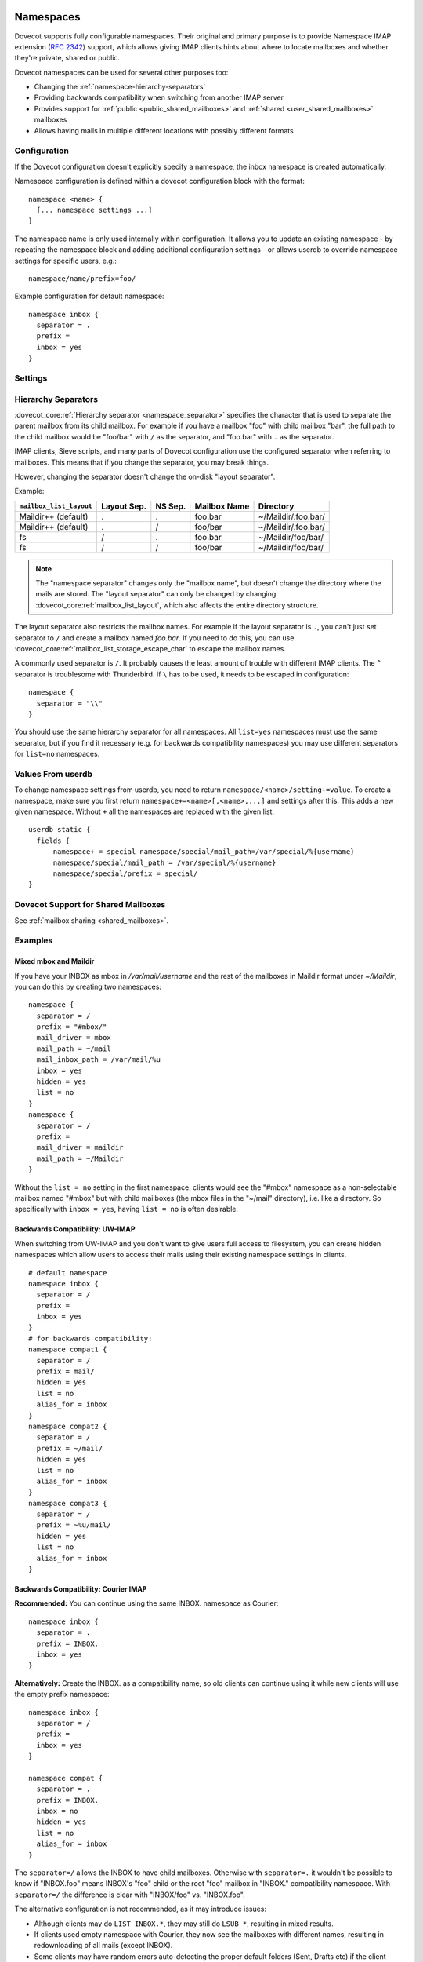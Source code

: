 .. highlight:: none
.. _namespaces:

==========
Namespaces
==========

Dovecot supports fully configurable namespaces. Their original and primary
purpose is to provide Namespace IMAP extension (:rfc:`2342`)
support, which allows giving
IMAP clients hints about where to locate mailboxes and whether they're private,
shared or public.

Dovecot namespaces can be used for several other purposes too:

* Changing the :ref:`namespace-hierarchy-separators`
* Providing backwards compatibility when switching from another IMAP server
* Provides support for :ref:`public <public_shared_mailboxes>` and
  :ref:`shared <user_shared_mailboxes>` mailboxes
* Allows having mails in multiple different locations with possibly different
  formats

Configuration
=============

If the Dovecot configuration doesn't explicitly specify a namespace, the
inbox namespace is created automatically.

Namespace configuration is defined within a dovecot configuration block with
the format::

  namespace <name> {
    [... namespace settings ...]
  }

The namespace name is only used internally within configuration. It
allows you to update an existing namespace - by repeating the namespace block
and adding additional configuration settings - or allows userdb to override
namespace settings for specific users, e.g.::

  namespace/name/prefix=foo/

Example configuration for default namespace::

  namespace inbox {
    separator = .
    prefix =
    inbox = yes
  }

Settings
========

.. dovecot_core:setting:: namespace
   :values: @named_list_filter

   Creates a new namespace to the list of namespaces. The filter name refers
   to the :dovecot_core:ref:`namespace_name` setting.

   Example::

     namespace foo {
       [...]
     }

.. dovecot_core:setting:: namespace_name
   :values: @string

   Name of the namespace. This is used only in configuration - it's not visible
   to users.  The :dovecot_core:ref:`namespace` filter name refers to this
   setting.


.. dovecot_core:setting:: namespace_alias_for
   :values: @string

   Refers to an alias namespace's :dovecot_core:ref:`namespace_name`.

   If multiple namespaces point to the same location, they should be marked as
   aliases against one primary namespace. This avoids duplicating work for
   some commands (listing the same mailbox multiple times).

   :ref:`Mail user variables <variables-mail_user>` can be used.

   .. note:: Alias namespaces often have ``hidden=yes`` and ``list=no`` so
             they are not visible unless clients have specifically configured
             them, and they're typically used when migrating to a different
             namespace prefix for existing users.

   Example::

     namespace inbox {
       prefix =
       ...
     }
     namespace alias {
       prefix = INBOX/
       alias_for = inbox
     }


.. dovecot_core:setting:: namespace_disabled
   :default: no
   :values: @boolean

   If ``yes``, namespace is disabled and cannot be accessed by user in any way.

   Useful when returned by a userdb lookup to easily configure per-user
   namespaces.


.. dovecot_core:setting:: namespace_hidden
   :default: no
   :values: @boolean

   If ``yes``, namespace will be hidden from IMAP NAMESPACE command.


.. dovecot_core:setting:: namespace_ignore_on_failure
   :default: no
   :values: @boolean

   If namespace's storage initialization fails, by
   default the entire session will fail to start. If this is set, this
   namespace will be ignored instead.


.. dovecot_core:setting:: namespace_inbox
   :default: no
   :values: @boolean

   If ``yes``, this namespace will be considered the one holding the INBOX
   folder.

   There can be only one namespace defined like this.


.. dovecot_core:setting:: namespace_list
   :default: yes
   :seealso: @namespace_hidden;dovecot_core
   :values: yes, no, children

   Include this namespace in LIST output when listing its parent's folders.

   Options:

   ============= ============================================================
   Value         Description
   ============= ============================================================
   ``children``  Namespace prefix list listed only if it has child mailboxes.
   ``no``        Namespace and mailboxes not listed unless listing requests
                 explicitly mailboxes under the namespace prefix.
   ``yes``       Namespace and mailboxes are always listed.
   ============= ============================================================

   It is still possible to list the namespace's folders by explicitly asking
   for them. For example, if this setting is ``no``, using ``LIST "" *`` with
   namespace prefix "lazy-expunge/" won't list it, but using ``LIST ""
   lazy-expunge/*`` lists all folders under it.


.. dovecot_core:setting:: namespace_order
   :default: 0
   :values: @uint

   Sets display order in IMAP ``NAMESPACE`` command.

   Namespaces are automatically numbered if this setting does not exist.


.. dovecot_core:setting:: namespace_prefix
   :values: @string

   Specifies prefix for namespace.

   .. note:: Must end with
             :dovecot_core:ref:`hierarchy separator <namespace_separator>`.

   :ref:`Mail user variables <variables-mail_user>` can be used.

   Example::

     namespace {
       prefix = Shared/
       separator = /
     }


.. dovecot_core:setting:: namespace_separator
   :default: !'.' for Maildir; '/' for other mbox formats
   :seealso: @namespace-hierarchy-separators
   :values: @string

   Specifies the hierarchy separator for the namespace.

   The separator is a single character, which can't then otherwise be used in
   folder names.

   The commonly used separators are ``.`` and ``/``, but other separators can
   be used as well. For example ``^`` is less likely to be found in normal
   folder names.

   Recommended value is to leave it empty and accept the default value.

   Example::

     namespace {
       separator = /
     }


.. dovecot_core:setting:: namespace_subscriptions
   :default: yes
   :values: @boolean

   Whether subscriptions are stored in this namespace.

   This is usually ``no`` for shared namespaces so that the shared folders'
   subscriptions are stored in the user's primary subscriptions file. If
   ``no``, the subscriptions are stored in the first parent namespace (based
   on the prefix) that has this setting enabled.

   Example: If this setting is ``no`` for a namespace with
   ``prefix=foo/bar/``, Dovecot first sees if there's a ``prefix=foo/``
   namespace with ``subscriptions=yes`` and then a namespace with an empty
   prefix. If neither is found, an error is given.


.. dovecot_core:setting:: namespace_type
   :default: private
   :values: private, shared, public

   The namespace type.  One of:

   ============ ===========================================================
   Type         Description
   ============ ===========================================================
   ``public``   Contains :ref:`public mailboxes <public_shared_mailboxes>`.
   ``private``  Typically contains only user's own private mailboxes.
   ``shared``   Contains other users'
                :ref:`shared mailboxes <user_shared_mailboxes>`.
   ============ ===========================================================

.. _namespace-hierarchy-separators:

Hierarchy Separators
====================

:dovecot_core:ref:`Hierarchy separator <namespace_separator>` specifies the
character that is used to separate the parent mailbox from its child mailbox.
For example if you have a mailbox "foo" with child mailbox "bar", the full
path to the child mailbox would be "foo/bar" with ``/`` as the separator, and
"foo.bar" with ``.`` as the separator.

IMAP clients, Sieve scripts, and many parts of Dovecot configuration use the
configured separator when referring to mailboxes. This means that if you change
the separator, you may break things.

However, changing the separator doesn't change the on-disk "layout separator".

Example:

================================ =========== ======= ============ ===================
``mailbox_list_layout``          Layout Sep. NS Sep. Mailbox Name Directory
================================ =========== ======= ============ ===================
Maildir++ (default)              .           .       foo.bar      ~/Maildir/.foo.bar/
Maildir++ (default)              .           /       foo/bar      ~/Maildir/.foo.bar/
fs                               /           .       foo.bar      ~/Maildir/foo/bar/
fs                               /           /       foo/bar      ~/Maildir/foo/bar/
================================ =========== ======= ============ ===================

.. Note::

    The "namespace separator" changes only the "mailbox name", but doesn't
    change the directory where the mails are stored. The "layout separator" can
    only be changed by changing :dovecot_core:ref:`mailbox_list_layout`,
    which also affects the entire directory structure.

The layout separator also restricts the mailbox names. For example if the
layout separator is ``.``, you can't just set separator to ``/`` and create a
mailbox named `foo.bar`. If you need to do this, you can use
:dovecot_core:ref:`mailbox_list_storage_escape_char` to escape the mailbox names.

A commonly used separator is ``/``. It probably causes the least amount of
trouble with different IMAP clients. The ``^`` separator is troublesome with
Thunderbird. If ``\`` has to be used, it needs to be escaped in configuration::

  namespace {
    separator = "\\"
  }

You should use the same hierarchy separator for all namespaces. All
``list=yes`` namespaces must use the same separator, but if you find it
necessary (e.g. for backwards compatibility namespaces) you may use different
separators for ``list=no`` namespaces.

Values From userdb
==================

To change namespace settings from userdb, you need to return
``namespace/<name>/setting+=value``. To create a namespace, make sure you first
return ``namespace+=<name>[,<name>,...]`` and settings after this. This adds
a new given namespace. Without ``+`` all the namespaces are replaced with the
given list.

::

  userdb static {
    fields {
        namespace+ = special namespace/special/mail_path=/var/special/%{username}
        namespace/special/mail_path = /var/special/%{username}
        namespace/special/prefix = special/
  }

Dovecot Support for Shared Mailboxes
====================================
See :ref:`mailbox sharing <shared_mailboxes>`.

Examples
========

Mixed mbox and Maildir
----------------------

If you have your INBOX as mbox in `/var/mail/username` and the rest of the
mailboxes in Maildir format under `~/Maildir`, you can do this by creating two
namespaces:

::

  namespace {
    separator = /
    prefix = "#mbox/"
    mail_driver = mbox
    mail_path = ~/mail
    mail_inbox_path = /var/mail/%u
    inbox = yes
    hidden = yes
    list = no
  }
  namespace {
    separator = /
    prefix =
    mail_driver = maildir
    mail_path = ~/Maildir
  }

Without the ``list = no`` setting in the first namespace, clients would see the
"#mbox" namespace as a non-selectable mailbox named "#mbox" but with child
mailboxes (the mbox files in the "~/mail" directory), i.e. like a directory.
So specifically with ``inbox = yes``, having ``list = no`` is often desirable.

Backwards Compatibility: UW-IMAP
--------------------------------

When switching from UW-IMAP and you don't want to give users full access to
filesystem, you can create hidden namespaces which allow users to access their
mails using their existing namespace settings in clients.

::

  # default namespace
  namespace inbox {
    separator = /
    prefix =
    inbox = yes
  }
  # for backwards compatibility:
  namespace compat1 {
    separator = /
    prefix = mail/
    hidden = yes
    list = no
    alias_for = inbox
  }
  namespace compat2 {
    separator = /
    prefix = ~/mail/
    hidden = yes
    list = no
    alias_for = inbox
  }
  namespace compat3 {
    separator = /
    prefix = ~%u/mail/
    hidden = yes
    list = no
    alias_for = inbox
  }

Backwards Compatibility: Courier IMAP
-------------------------------------

**Recommended:** You can continue using the same INBOX. namespace as Courier:

::

  namespace inbox {
    separator = .
    prefix = INBOX.
    inbox = yes
  }

**Alternatively:** Create the INBOX. as a compatibility name, so old clients
can continue using it while new clients will use the empty prefix namespace:

::

  namespace inbox {
    separator = /
    prefix =
    inbox = yes
  }

  namespace compat {
    separator = .
    prefix = INBOX.
    inbox = no
    hidden = yes
    list = no
    alias_for = inbox
  }

The ``separator=/`` allows the INBOX to have child mailboxes. Otherwise with
``separator=.`` it wouldn't be possible to know if "INBOX.foo" means INBOX's
"foo" child or the root "foo" mailbox in "INBOX." compatibility namespace. With
``separator=/`` the difference is clear with "INBOX/foo" vs. "INBOX.foo".

The alternative configuration is not recommended, as it may introduce issues:

* Although clients may do ``LIST INBOX.*``, they may still do ``LSUB *``,
  resulting in mixed results.
* If clients used empty namespace with Courier, they now see the mailboxes with
  different names, resulting in redownloading of all mails (except INBOX).
* Some clients may have random errors auto-detecting the proper default folders
  (Sent, Drafts etc) if the client settings refer to old paths while the server
  lists new paths.

See also :ref:`migrating_mailboxes`

Per-user Namespace Location From SQL
------------------------------------

You need to give the namespace a name, for example "docs" below:

::

  namespace docs {
    type = public
    separator = /
    prefix = Public/
  }

Then you have an SQL table like:

.. code-block:: sql

  CREATE TABLE Namespaces (
    ..
    Location varchar(255) NOT NULL,
    ..
  )

Now if you want to set the namespace's :dovecot_core:ref:`mail_path` from the
Namespaces table, use something like:

.. code-block:: sql

  user_query = SELECT Location as 'namespace/docs/mail_path' FROM Namespaces WHERE ..

If you follow some advice to separate your "INBOX", "shared/" and "public/"
namespaces by choosing "INBOX/" as your prefix for the inboxes you will see,
that you run into troubles with subscriptions. Thats, because there is no
parent namespace for "shared/" and "public/" if you set ``subscriptions = no``
for those namespaces. If you set ``subscriptions = yes`` for "shared/" and
"public/" you will see yourself in the situation, that all users share the same
subscription files under the location of those mailboxes. One good solution is,
to create a so called "hidden subscription namespace" with subscriptions turned
on and setting ``subscriptions = no`` for the other namespaces:

::

  namespace subscriptions {
    subscriptions = yes
    prefix = ""
    list = no
    hidden = yes
  }

  namespace inbox {
    inbox = yes
    subscriptions = no

    mailbox Drafts {
      auto = subscribe
      special_use = \Drafts
    }
    mailbox Sent {
      auto = subscribe
      special_use = \Sent
    }
    mailbox "Sent Messages" {
      special_use = \Sent
    }
    mailbox Spam {
      auto = subscribe
      special_use = \Junk
    }
    mailbox Trash {
      auto = subscribe
      special_use = \Trash
    }
    prefix = INBOX/
    separator = /
  }
  namespace {
    type = shared
    prefix = shared/%%u/
    mail_driver = mdbox
    mail_path = %{owner_home}/mdbox
    mail_index_private_path = ~/mdbox/shared
    list = children
    subscriptions = no
  }
  namespace {
    type = public
    separator = /
    prefix = public/
    mail_driver = mdbox
    mail_path = /usr/local/mail/public/mdbox
    mail_index_private_path = ~/mdbox/public
    subscriptions = no
    list = children
  }

.. _mailbox_settings:

================
Mailbox Settings
================

Mailbox configuration is typically defined inside a ``namespace`` block, so
it only applies to the specific namespace.


Settings
========

.. dovecot_core:setting:: mailbox
   :values: @named_list_filter

   Creates a new mailbox to the list of mailboxes. The filter name refers
   to the :dovecot_core:ref:`mailbox_name` setting.

   If the mailbox name has spaces, you can put it into quotes::

     mailbox "Test Mailbox" {
       [...]
     }


.. dovecot_core:setting:: mailbox_name

   Name of the mailbox being configured. The :dovecot_core:ref:`mailbox`
   filter name refers to this setting.


.. dovecot_core:setting:: mailbox_auto
   :default: no
   :values: create, no, subscribe

   Autocreate and/or subscribe to the mailbox?

   ============== ==================================
   Value          Description
   ============== ==================================
   ``create``     Autocreate but don't autosubscribe
   ``no``         Don't autocreate or autosubscribe
   ``subscribe``  Autocreate and autosubscribe
   ============== ==================================

   Autocreated mailboxes are created lazily to disk only when accessed for
   the first time. The autosubscribed mailboxes aren't written to
   subscriptions file, unless SUBSCRIBE command is explicitly used for them.


.. dovecot_core:setting:: mailbox_autoexpunge
   :added: 2.2.20
   :default: 0
   :seealso: @mailbox_autoexpunge_max_mails;dovecot_core
   :values: @time

   Expunge all mails in this mailbox whose saved-timestamp is older than this
   value.

   For IMAP and POP3 this happens after the client is already disconnected.

   For LMTP this happens when the user's mail delivery is finished. Note that
   in case there are multiple recipients, autoexpunging is done only for some
   of the recipients to prevent delays with the mail delivery: The last
   recipient user is autoexpunged first. Next, the first recipient user is
   autoexpunged (because the first user's mail was kept open in case it could
   be directly copied to the other users). None of the middle recipient users
   are autoexpunged.

   :dovecot_core:ref:`mailbox_list_index` = ``yes`` is highly recommended when
   using this setting, as it avoids actually opening the mailbox to see if
   anything needs to be expunged.

   :dovecot_core:ref:`mail_always_cache_fields` = ``date.save`` is also
   recommended when using this setting with sdbox or Maildir, as it avoids
   using ``stat()`` to find out the mail's saved-timestamp. With mdbox and obox
   formats this isn't necessary, since the saved-timestamp is always available.


.. dovecot_core:setting:: mailbox_autoexpunge_max_mails
   :added: 2.2.25
   :default: 0
   :values: @uint

   Mails are autoexpunged until mail count is at or below this number of
   messages.

   Once this threshold has been reached,
   :dovecot_core:ref:`mailbox_autoexpunge` processing is done.


.. dovecot_core:setting:: mailbox_special_use
   :values: @boollist

   List of SPECIAL-USE (:rfc:`6154`)
   flags to broadcast
   for the mailbox.

   There are no validity checks, so you could specify anything you want here,
   but it's not a good idea to use other than the standard ones specified in
   the RFC.

   .. dovecotchanged:: 2.4.0,3.0.0 Using non-standard special-use flags will
                       result in a warning message at startup.

   .. note:: Bug in v2.2.30-v2.2.33: if special-use flags are used,
             SPECIAL-USE needs to be added to post-login CAPABILITY response
             as :rfc:`6154` mandates. You can do this with
             ``imap_capability = +SPECIAL-USE``


Example
=======

::

  namespace inbox {
    # the namespace prefix isn't added again to the mailbox names.
    #prefix = INBOX.
    inbox = yes
    # ...

    mailbox Trash {
      auto = no
      special_use = \Trash
    }
    mailbox Drafts {
      auto = no
      special_use = \Drafts
    }
    mailbox Sent {
      auto = subscribe # autocreate and autosubscribe the Sent mailbox
      special_use = \Sent
    }
    mailbox "Sent Messages" {
      auto = no
      special_use = \Sent
    }
    mailbox Spam {
      auto = create # autocreate Spam, but don't autosubscribe
      special_use = \Junk
    }
    mailbox virtual/All { # if you have a virtual "All messages" mailbox
      auto = no
      special_use = \All
    }
  }

